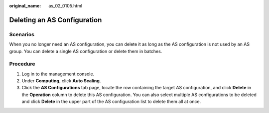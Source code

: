 :original_name: as_02_0105.html

.. _as_02_0105:

Deleting an AS Configuration
============================

Scenarios
---------

When you no longer need an AS configuration, you can delete it as long as the AS configuration is not used by an AS group. You can delete a single AS configuration or delete them in batches.

Procedure
---------

#. Log in to the management console.
#. Under **Computing**, click **Auto Scaling**.
#. Click the **AS Configurations** tab page, locate the row containing the target AS configuration, and click **Delete** in the **Operation** column to delete this AS configuration. You can also select multiple AS configurations to be deleted and click **Delete** in the upper part of the AS configuration list to delete them all at once.
